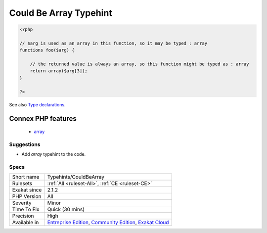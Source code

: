 .. _typehints-couldbearray:

.. _could-be-array-typehint:

Could Be Array Typehint
+++++++++++++++++++++++

.. meta\:\:
	:description:
		Could Be Array Typehint: This rule spots arguments, class constants, properties or return values that may be labeled with the ``array`` scalar typehint.
	:twitter:card: summary_large_image
	:twitter:site: @exakat
	:twitter:title: Could Be Array Typehint
	:twitter:description: Could Be Array Typehint: This rule spots arguments, class constants, properties or return values that may be labeled with the ``array`` scalar typehint
	:twitter:creator: @exakat
	:twitter:image:src: https://www.exakat.io/wp-content/uploads/2020/06/logo-exakat.png
	:og:image: https://www.exakat.io/wp-content/uploads/2020/06/logo-exakat.png
	:og:title: Could Be Array Typehint
	:og:type: article
	:og:description: This rule spots arguments, class constants, properties or return values that may be labeled with the ``array`` scalar typehint
	:og:url: https://php-tips.readthedocs.io/en/latest/tips/Typehints/CouldBeArray.html
	:og:locale: en
  This rule spots arguments, class constants, properties or return values that may be labeled with the ``array`` scalar typehint. 

.. code-block:: php
   
   <?php
   
   // $arg is used as an array in this function, so it may be typed : array
   functions foo($arg) {
   
       // the returned value is always an array, so this function might be typed as : array
       return array($arg[3]);
   }
   
   ?>

See also `Type declarations  <https://www.php.net/manual/en/functions.arguments.php#functions.arguments.type-declaration>`_.

Connex PHP features
-------------------

  + `array <https://php-dictionary.readthedocs.io/en/latest/dictionary/array.ini.html>`_


Suggestions
___________

* Add `array` typehint to the code.




Specs
_____

+--------------+-----------------------------------------------------------------------------------------------------------------------------------------------------------------------------------------+
| Short name   | Typehints/CouldBeArray                                                                                                                                                                  |
+--------------+-----------------------------------------------------------------------------------------------------------------------------------------------------------------------------------------+
| Rulesets     | :ref:`All <ruleset-All>`, :ref:`CE <ruleset-CE>`                                                                                                                                        |
+--------------+-----------------------------------------------------------------------------------------------------------------------------------------------------------------------------------------+
| Exakat since | 2.1.2                                                                                                                                                                                   |
+--------------+-----------------------------------------------------------------------------------------------------------------------------------------------------------------------------------------+
| PHP Version  | All                                                                                                                                                                                     |
+--------------+-----------------------------------------------------------------------------------------------------------------------------------------------------------------------------------------+
| Severity     | Minor                                                                                                                                                                                   |
+--------------+-----------------------------------------------------------------------------------------------------------------------------------------------------------------------------------------+
| Time To Fix  | Quick (30 mins)                                                                                                                                                                         |
+--------------+-----------------------------------------------------------------------------------------------------------------------------------------------------------------------------------------+
| Precision    | High                                                                                                                                                                                    |
+--------------+-----------------------------------------------------------------------------------------------------------------------------------------------------------------------------------------+
| Available in | `Entreprise Edition <https://www.exakat.io/entreprise-edition>`_, `Community Edition <https://www.exakat.io/community-edition>`_, `Exakat Cloud <https://www.exakat.io/exakat-cloud/>`_ |
+--------------+-----------------------------------------------------------------------------------------------------------------------------------------------------------------------------------------+


